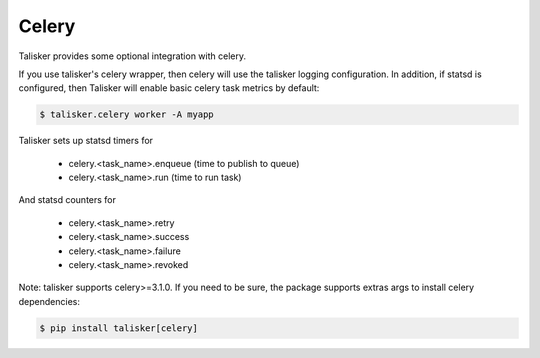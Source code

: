 .. highlight:: python


======
Celery
======

Talisker provides some optional integration with celery.

If you use talisker's celery wrapper, then celery will use the talisker
logging configuration. In addition, if statsd is configured, then
Talisker will enable basic celery task metrics by default:

.. code-block:: bash

   $ talisker.celery worker -A myapp

Talisker sets up statsd timers for

  - celery.<task_name>.enqueue  (time to publish to queue)
  - celery.<task_name>.run      (time to run task)

And statsd counters for

  - celery.<task_name>.retry
  - celery.<task_name>.success
  - celery.<task_name>.failure
  - celery.<task_name>.revoked

Note: talisker supports celery>=3.1.0. If you need to be sure, the
package supports extras args to install celery dependencies:

.. code-block:: bash

   $ pip install talisker[celery]
